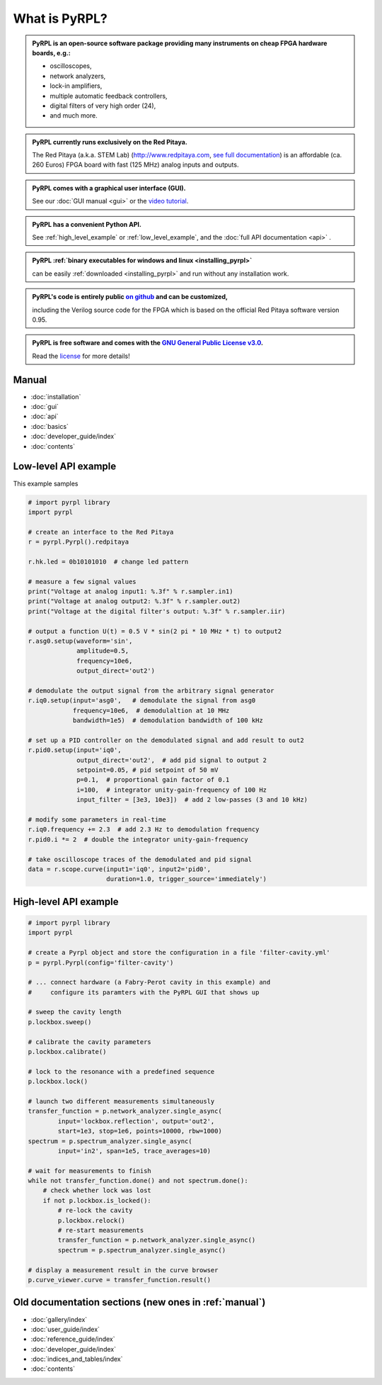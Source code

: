 .. pyrpl documentation master file, created by
   sphinx-quickstart on Fri Jul 08 23:10:33 2016.
   You can adapt this file completely to your liking, but it should at least
   contain the root `toctree` directive.

*******************
What is PyRPL?
*******************


.. admonition:: PyRPL is an open-source software package providing many instruments on cheap FPGA hardware boards, e.g.:

   * oscilloscopes,
   * network analyzers,
   * lock-in amplifiers,
   * multiple automatic feedback controllers,
   * digital filters of very high order (24),
   * and much more.


.. admonition:: PyRPL currently runs exclusively on the Red Pitaya.

   The Red Pitaya (a.k.a. STEM Lab) (http://www.redpitaya.com, `see full documentation <http://redpitaya.readthedocs.io/en/latest/>`_) is an affordable (ca. 260 Euros) FPGA board with fast (125 MHz) analog inputs and outputs.


.. admonition:: PyRPL comes with a graphical user interface (GUI).

   See our :doc:`GUI manual <gui>` or the `video tutorial <https://www.youtube.com/watch?v=WnFkz1adhgs>`_.


.. admonition:: PyRPL has a convenient Python API.

   See :ref:`high_level_example` or :ref:`low_level_example`, and the :doc:`full API documentation <api>` .


.. admonition:: PyRPL :ref:`binary executables for windows and linux <installing_pyrpl>`

   can be easily :ref:`downloaded <installing_pyrpl>` and run without any installation work.


.. admonition:: PyRPL's code is entirely public `on github <https://www.github.com/lneuhaus/pyrpl>`_ and can be customized,

   including the Verilog source code for the FPGA which is based on the official Red Pitaya software version 0.95.


.. admonition:: PyRPL is free software and comes with the `GNU General Public License v3.0 <https://www.gnu.org/licenses/gpl.html>`_.

    Read the `license <https://github.com/lneuhaus/pyrpl/blob/master/LICENSE>`_ for more details!


.. _manual:

Manual
*******************

* :doc:`installation`
* :doc:`gui`
* :doc:`api`
* :doc:`basics`
* :doc:`developer_guide/index`
* :doc:`contents`


.. _low_level_example:

Low-level API example
************************

This example samples

.. code-block:: python

    # import pyrpl library
    import pyrpl

    # create an interface to the Red Pitaya
    r = pyrpl.Pyrpl().redpitaya

    r.hk.led = 0b10101010  # change led pattern

    # measure a few signal values
    print("Voltage at analog input1: %.3f" % r.sampler.in1)
    print("Voltage at analog output2: %.3f" % r.sampler.out2)
    print("Voltage at the digital filter's output: %.3f" % r.sampler.iir)

    # output a function U(t) = 0.5 V * sin(2 pi * 10 MHz * t) to output2
    r.asg0.setup(waveform='sin',
                 amplitude=0.5,
                 frequency=10e6,
                 output_direct='out2')

    # demodulate the output signal from the arbitrary signal generator
    r.iq0.setup(input='asg0',   # demodulate the signal from asg0
                frequency=10e6,  # demodulaltion at 10 MHz
                bandwidth=1e5)  # demodulation bandwidth of 100 kHz

    # set up a PID controller on the demodulated signal and add result to out2
    r.pid0.setup(input='iq0',
                 output_direct='out2',  # add pid signal to output 2
                 setpoint=0.05, # pid setpoint of 50 mV
                 p=0.1,  # proportional gain factor of 0.1
                 i=100,  # integrator unity-gain-frequency of 100 Hz
                 input_filter = [3e3, 10e3])  # add 2 low-passes (3 and 10 kHz)

    # modify some parameters in real-time
    r.iq0.frequency += 2.3  # add 2.3 Hz to demodulation frequency
    r.pid0.i *= 2  # double the integrator unity-gain-frequency

    # take oscilloscope traces of the demodulated and pid signal
    data = r.scope.curve(input1='iq0', input2='pid0',
                         duration=1.0, trigger_source='immediately')


.. _high_level_example:

High-level API example
*************************

.. code-block:: python

    # import pyrpl library
    import pyrpl

    # create a Pyrpl object and store the configuration in a file 'filter-cavity.yml'
    p = pyrpl.Pyrpl(config='filter-cavity')

    # ... connect hardware (a Fabry-Perot cavity in this example) and
    #     configure its paramters with the PyRPL GUI that shows up

    # sweep the cavity length
    p.lockbox.sweep()

    # calibrate the cavity parameters
    p.lockbox.calibrate()

    # lock to the resonance with a predefined sequence
    p.lockbox.lock()

    # launch two different measurements simultaneously
    transfer_function = p.network_analyzer.single_async(
            input='lockbox.reflection', output='out2',
            start=1e3, stop=1e6, points=10000, rbw=1000)
    spectrum = p.spectrum_analyzer.single_async(
            input='in2', span=1e5, trace_averages=10)

    # wait for measurements to finish
    while not transfer_function.done() and not spectrum.done():
        # check whether lock was lost
        if not p.lockbox.is_locked():
            # re-lock the cavity
            p.lockbox.relock()
            # re-start measurements
            transfer_function = p.network_analyzer.single_async()
            spectrum = p.spectrum_analyzer.single_async()

    # display a measurement result in the curve browser
    p.curve_viewer.curve = transfer_function.result()


Old documentation sections (new ones in :ref:`manual`)
**********************************************************

* :doc:`gallery/index`
* :doc:`user_guide/index`
* :doc:`reference_guide/index`
* :doc:`developer_guide/index`
* :doc:`indices_and_tables/index`
* :doc:`contents`
